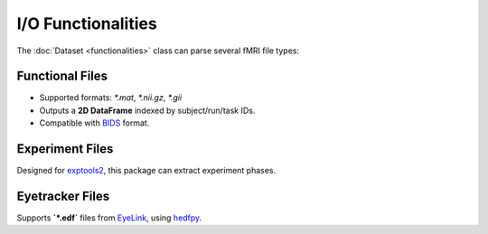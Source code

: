 ===================
I/O Functionalities
===================

The :doc:`Dataset <functionalities>` class can parse several fMRI file types:

Functional Files
----------------

- Supported formats: `*.mat`, `*.nii.gz`, `*.gii`
- Outputs a **2D DataFrame** indexed by subject/run/task IDs.
- Compatible with `BIDS <https://bids.neuroimaging.io/index.html>`_ format.

.. image:: imgs/df_func.png
   :align: center
   :alt: Functional File Example

Experiment Files
----------------

Designed for `exptools2 <https://github.com/VU-Cog-Sci/exptools2>`_, this package can extract experiment phases.

.. image:: imgs/df_onsets.png
   :align: center
   :alt: Experiment File Example

Eyetracker Files
----------------

Supports **`*.edf`** files from `EyeLink <https://www.sr-research.com/eyelink-1000-plus/>`_, using `hedfpy <https://github.com/tknapen/hedfpy>`_.
